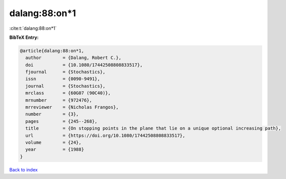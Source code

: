dalang:88:on*1
==============

:cite:t:`dalang:88:on*1`

**BibTeX Entry:**

.. code-block:: bibtex

   @article{dalang:88:on*1,
     author        = {Dalang, Robert C.},
     doi           = {10.1080/17442508808833517},
     fjournal      = {Stochastics},
     issn          = {0090-9491},
     journal       = {Stochastics},
     mrclass       = {60G07 (90C40)},
     mrnumber      = {972476},
     mrreviewer    = {Nicholas Frangos},
     number        = {3},
     pages         = {245--268},
     title         = {On stopping points in the plane that lie on a unique optional increasing path},
     url           = {https://doi.org/10.1080/17442508808833517},
     volume        = {24},
     year          = {1988}
   }

`Back to index <../By-Cite-Keys.html>`_
